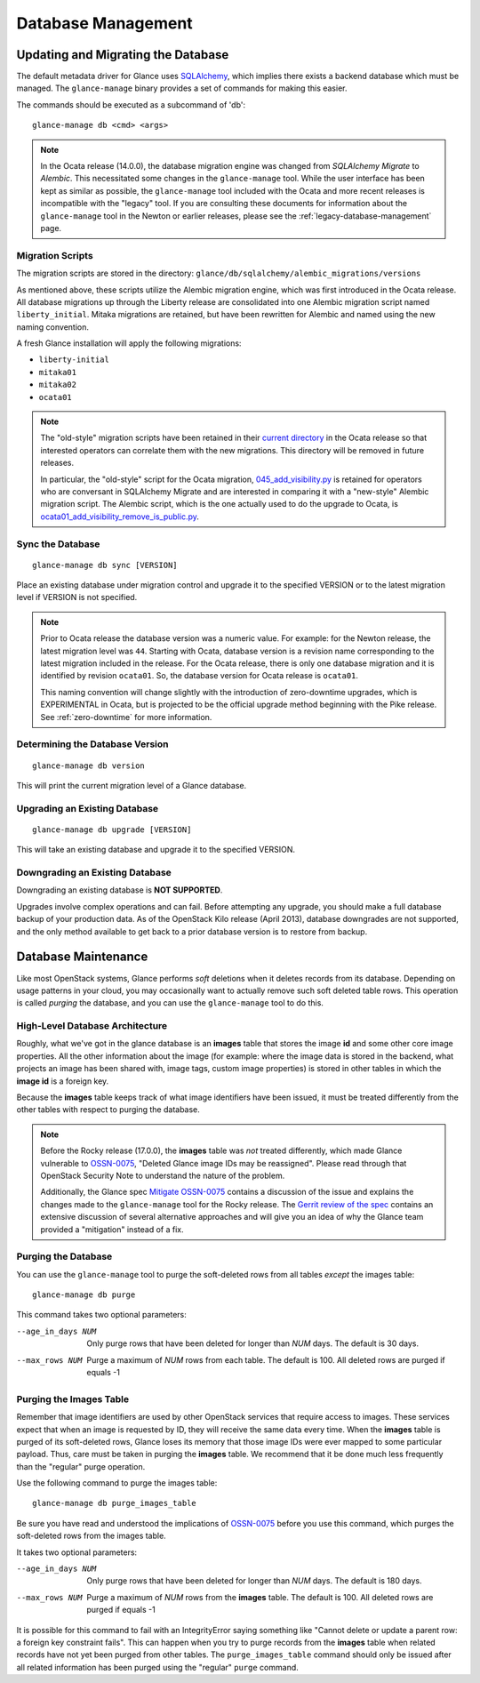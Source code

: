 ..
      Licensed under the Apache License, Version 2.0 (the "License"); you may
      not use this file except in compliance with the License. You may obtain
      a copy of the License at

          http://www.apache.org/licenses/LICENSE-2.0

      Unless required by applicable law or agreed to in writing, software
      distributed under the License is distributed on an "AS IS" BASIS, WITHOUT
      WARRANTIES OR CONDITIONS OF ANY KIND, either express or implied. See the
      License for the specific language governing permissions and limitations
      under the License.

.. _database-management:

Database Management
===================

Updating and Migrating the Database
~~~~~~~~~~~~~~~~~~~~~~~~~~~~~~~~~~~

The default metadata driver for Glance uses `SQLAlchemy`_, which implies there
exists a backend database which must be managed. The ``glance-manage`` binary
provides a set of commands for making this easier.

The commands should be executed as a subcommand of 'db'::

    glance-manage db <cmd> <args>

.. note::
   In the Ocata release (14.0.0), the database migration engine was changed
   from *SQLAlchemy Migrate* to *Alembic*.  This necessitated some changes in
   the ``glance-manage`` tool.  While the user interface has been kept as
   similar as possible, the ``glance-manage`` tool included with the Ocata and
   more recent releases is incompatible with the "legacy" tool.  If you are
   consulting these documents for information about the ``glance-manage`` tool
   in the Newton or earlier releases, please see the
   :ref:`legacy-database-management` page.

.. _`SQLAlchemy`: http://www.sqlalchemy.org/


Migration Scripts
-----------------

The migration scripts are stored in the directory:
``glance/db/sqlalchemy/alembic_migrations/versions``

As mentioned above, these scripts utilize the Alembic migration engine, which
was first introduced in the Ocata release.  All database migrations up through
the Liberty release are consolidated into one Alembic migration script named
``liberty_initial``.  Mitaka migrations are retained, but have been rewritten
for Alembic and named using the new naming convention.

A fresh Glance installation will apply the following
migrations:

* ``liberty-initial``
* ``mitaka01``
* ``mitaka02``
* ``ocata01``

.. note::

   The "old-style" migration scripts have been retained in their `current
   directory`_ in the Ocata release so that interested operators can correlate
   them with the new migrations.  This directory will be removed in future
   releases.

   In particular, the "old-style" script for the Ocata migration,
   `045_add_visibility.py`_ is retained for operators who are conversant in
   SQLAlchemy Migrate and are interested in comparing it with a "new-style"
   Alembic migration script.  The Alembic script, which is the one actually
   used to do the upgrade to Ocata, is
   `ocata01_add_visibility_remove_is_public.py`_.

.. _`current directory`: https://opendev.org/openstack/glance/src/branch/stable/ocata/glance/db/sqlalchemy/migrate_repo/versions
.. _`045_add_visibility.py`: https://opendev.org/openstack/glance/src/branch/stable/ocata/glance/db/sqlalchemy/migrate_repo/versions/045_add_visibility.py
.. _`ocata01_add_visibility_remove_is_public.py`: https://opendev.org/openstack/glance/src/branch/stable/ocata/glance/db/sqlalchemy/alembic_migrations/versions/ocata01_add_visibility_remove_is_public.py

Sync the Database
-----------------
::

    glance-manage db sync [VERSION]

Place an existing database under migration control and upgrade it to the
specified VERSION or to the latest migration level if VERSION is not specified.

.. note::

   Prior to Ocata release the database version was a numeric value.  For
   example: for the Newton release, the latest migration level was ``44``.
   Starting with Ocata, database version is a revision name corresponding to
   the latest migration included in the release. For the Ocata release, there
   is only one database migration and it is identified by revision
   ``ocata01``. So, the database version for Ocata release is ``ocata01``.

   This naming convention will change slightly with the introduction of
   zero-downtime upgrades, which is EXPERIMENTAL in Ocata, but is projected to
   be the official upgrade method beginning with the Pike release.  See
   :ref:`zero-downtime` for more information.


Determining the Database Version
--------------------------------
::

    glance-manage db version

This will print the current migration level of a Glance database.


Upgrading an Existing Database
------------------------------
::

    glance-manage db upgrade [VERSION]

This will take an existing database and upgrade it to the specified VERSION.

.. _downgrades:

Downgrading an Existing Database
--------------------------------

Downgrading an existing database is **NOT SUPPORTED**.

Upgrades involve complex operations and can fail. Before attempting any
upgrade, you should make a full database backup of your production data. As of
the OpenStack Kilo release (April 2013), database downgrades are not supported,
and the only method available to get back to a prior database version is to
restore from backup.

Database Maintenance
~~~~~~~~~~~~~~~~~~~~

Like most OpenStack systems, Glance performs *soft* deletions when it deletes
records from its database.  Depending on usage patterns in your cloud, you may
occasionally want to actually remove such soft deleted table rows.  This
operation is called *purging* the database, and you can use the
``glance-manage`` tool to do this.

High-Level Database Architecture
--------------------------------

Roughly, what we've got in the glance database is an **images** table that
stores the image **id** and some other core image properties.  All the other
information about the image (for example: where the image data is stored in
the backend, what projects an image has been shared with, image tags, custom
image properties) is stored in other tables in which the **image id** is
a foreign key.

Because the **images** table keeps track of what image identifiers have been
issued, it must be treated differently from the other tables with respect to
purging the database.

.. note::
   Before the Rocky release (17.0.0), the **images** table was *not* treated
   differently, which made Glance vulnerable to `OSSN-0075
   <https://wiki.openstack.org/wiki/OSSN/OSSN-0075>`_, "Deleted Glance image
   IDs may be reassigned".  Please read through that OpenStack Security
   Note to understand the nature of the problem.

   Additionally, the Glance spec `Mitigate OSSN-0075
   <https://specs.openstack.org/openstack/glance-specs/specs/rocky/approved/glance/mitigate-ossn-0075.html>`_
   contains a discussion of the issue and explains the changes made to the
   ``glance-manage`` tool for the Rocky release.  The `Gerrit review of the
   spec <https://review.opendev.org/#/c/468179/>`_ contains an extensive
   discussion of several alternative approaches and will give you an idea of
   why the Glance team provided a "mitigation" instead of a fix.

Purging the Database
--------------------

You can use the ``glance-manage`` tool to purge the soft-deleted rows from
all tables *except* the images table::

   glance-manage db purge

This command takes two optional parameters:

--age_in_days NUM    Only purge rows that have been deleted for longer
                     than *NUM* days.  The default is 30 days.

--max_rows NUM       Purge a maximum of *NUM* rows from each table.
                     The default is 100. All deleted rows are purged if equals
                     -1


Purging the Images Table
------------------------

Remember that image identifiers are used by other OpenStack services that
require access to images.  These services expect that when an image is
requested by ID, they will receive the same data every time.  When the
**images** table is purged of its soft-deleted rows, Glance loses its
memory that those image IDs were ever mapped to some particular payload.
Thus, care must be taken in purging the **images** table.  We recommend
that it be done much less frequently than the "regular" purge operation.

Use the following command to purge the images table::

    glance-manage db purge_images_table

Be sure you have read and understood the implications of `OSSN-0075
<https://wiki.openstack.org/wiki/OSSN/OSSN-0075>`_ before you use this
command, which purges the soft-deleted rows from the images table.

It takes two optional parameters:

--age_in_days NUM    Only purge rows that have been deleted for longer
                     than *NUM* days.  The default is 180 days.

--max_rows NUM       Purge a maximum of *NUM* rows from the **images** table.
                     The default is 100. All deleted rows are purged if equals
                     -1

It is possible for this command to fail with an IntegrityError saying
something like "Cannot delete or update a parent row: a foreign key
constraint fails".  This can happen when you try to purge records from
the **images** table when related records have not yet been purged from
other tables.  The ``purge_images_table`` command should only be issued
after all related information has been purged using the "regular" ``purge``
command.

